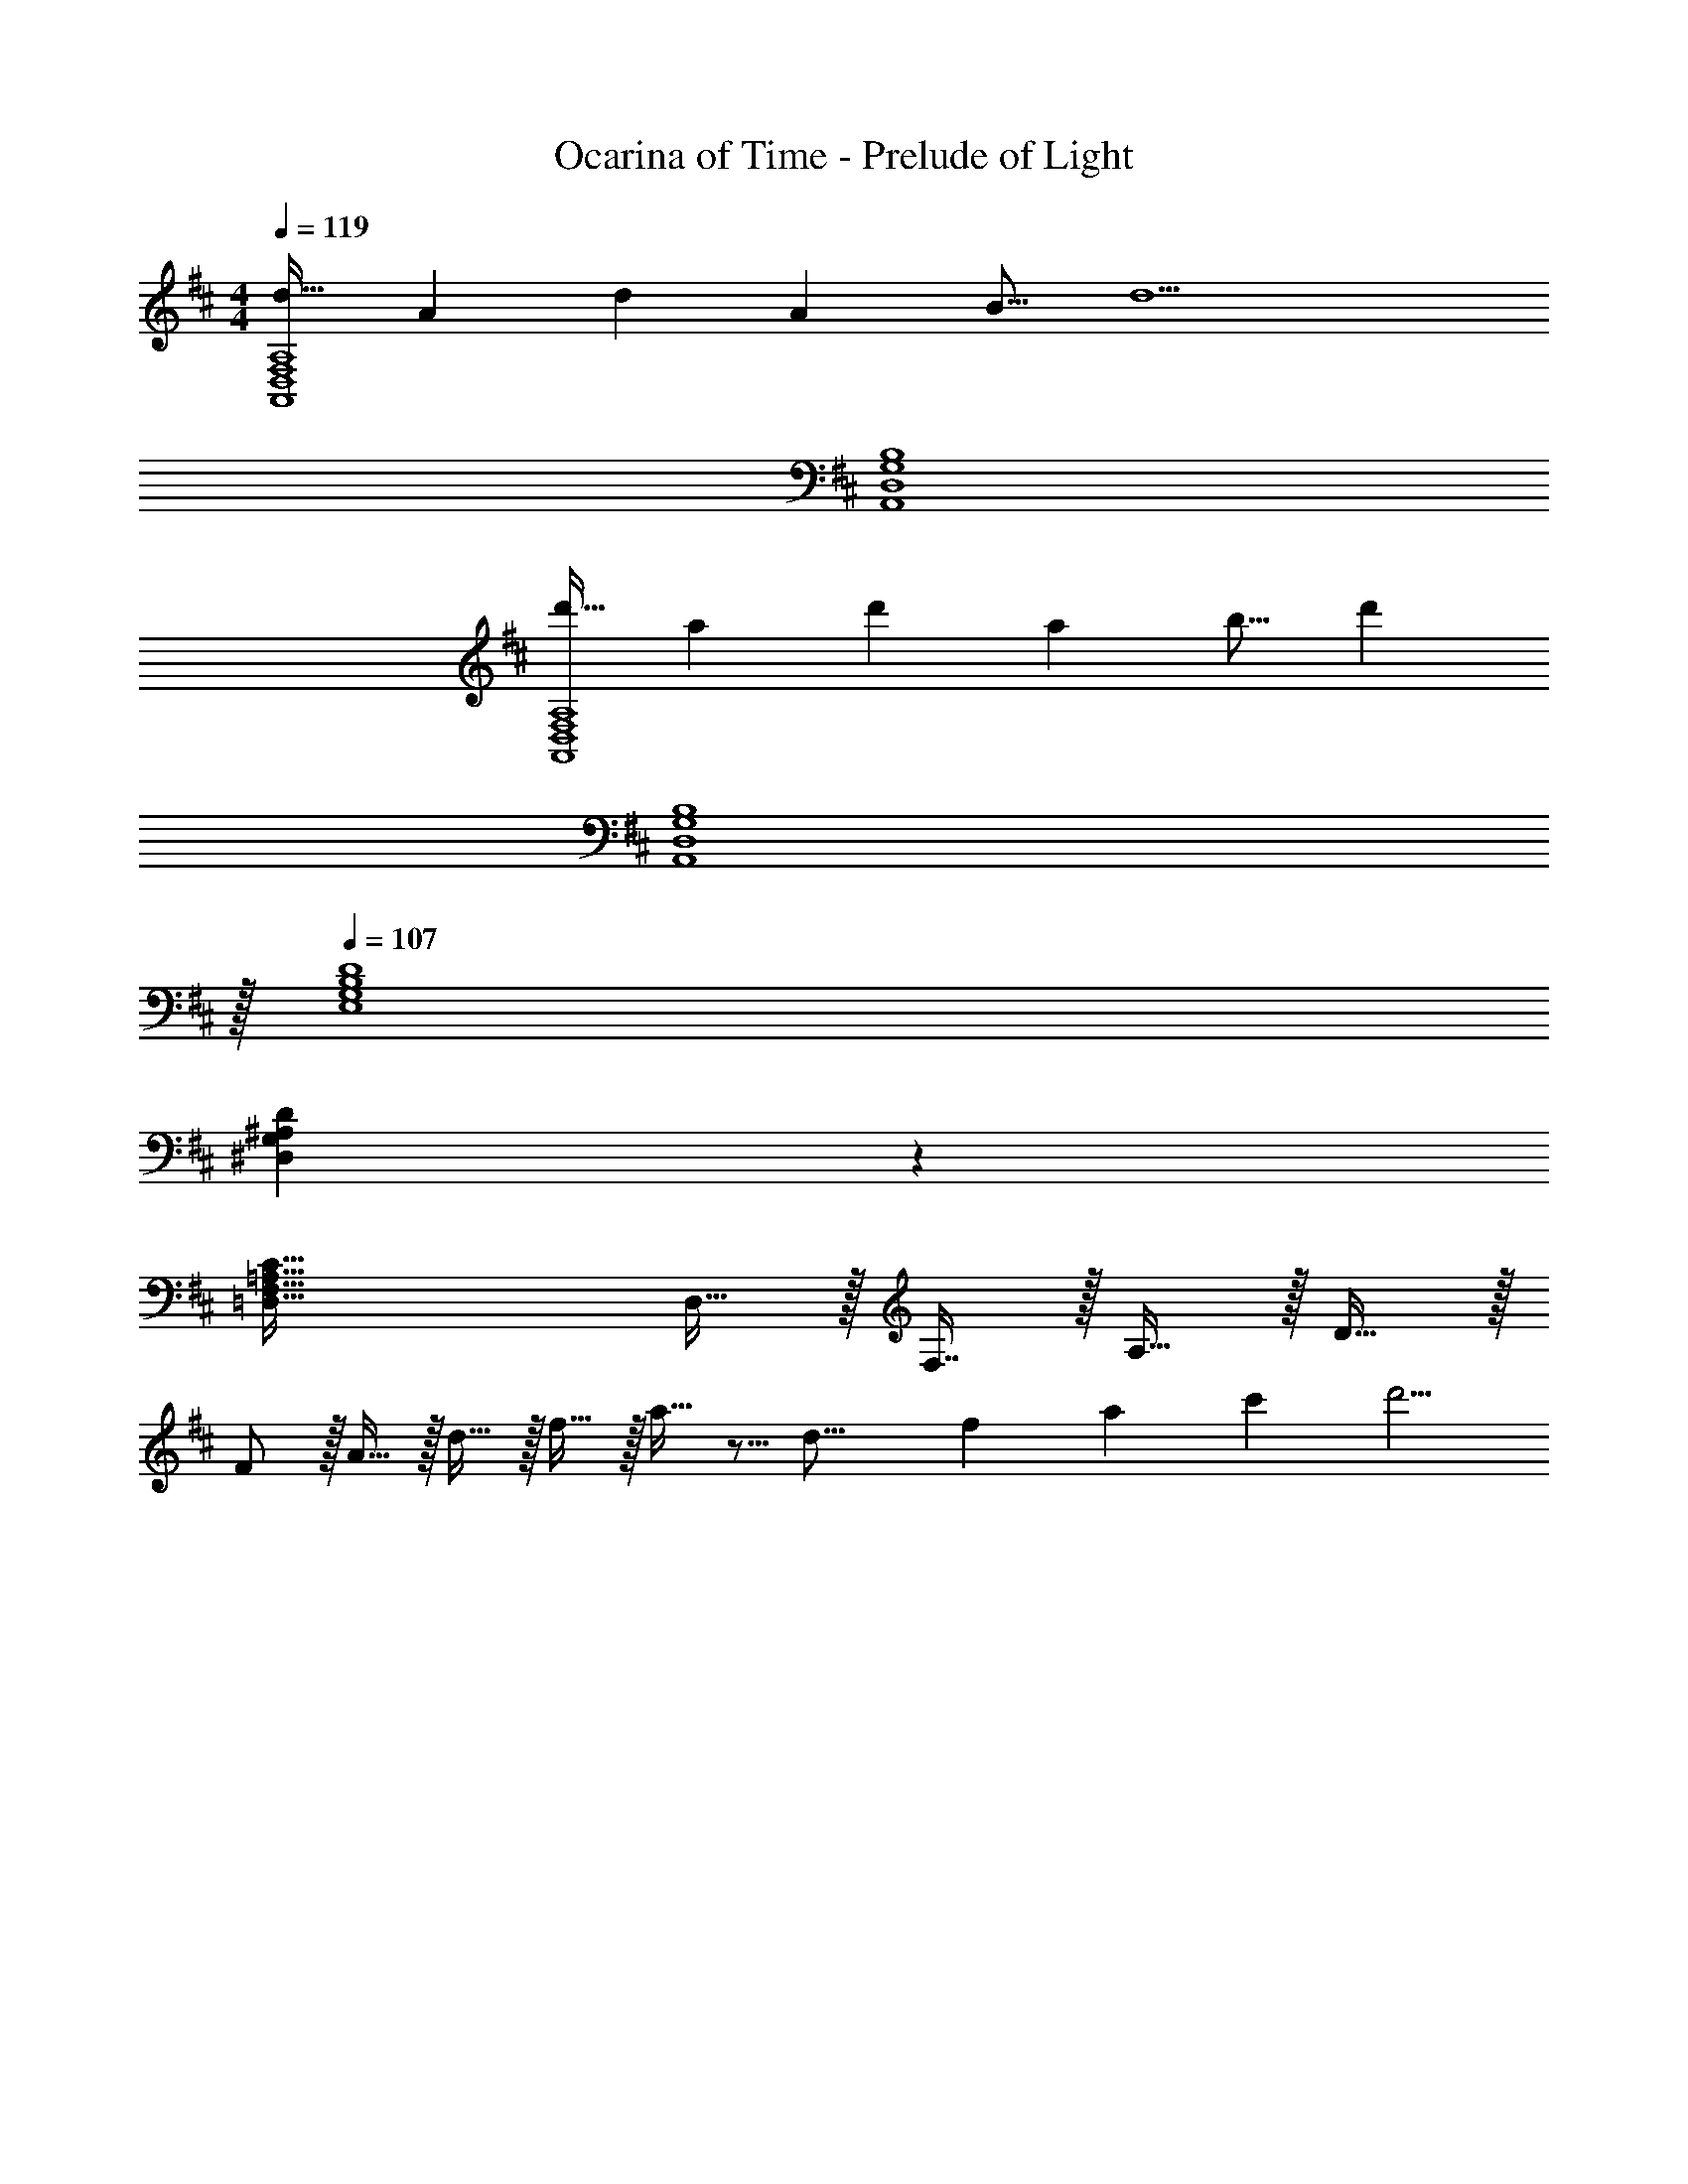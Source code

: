 X: 1
T: Ocarina of Time - Prelude of Light
Z: ABC Generated by Starbound Composer v0.8.7
L: 1/4
M: 4/4
Q: 1/4=119
K: D
[z17/32d19/32A,,4D,4F,4A,4] [z3/A149/96] [z/d121/224] [z15/32A121/224] [z/B9/16] [z/d9/] 
[A,,4D,4G,4B,4] 
[z17/32d'19/32A,,4D,4F,4A,4] [z3/a149/96] [z/d'121/224] [z15/32a121/224] [z/b9/16] [z/d'107/24] 
[z127/32A,,4D,4G,4B,4] 
Q: 1/4=108
z/32 
Q: 1/4=107
[D4E,4G,4B,4] 
[D23/6^D,23/6G,23/6^A,23/6] z/6 
[C65/32=D,65/32F,65/32=A,65/32] D,15/32 z/32 F,7/16 z/32 A,15/32 z/32 D15/32 z/32 
F/ z/32 A15/32 z/32 d15/32 z/32 f15/32 z/32 a15/32 z5/16 [z5/112d23/16] [z5/84f39/28] [z/21a4/3] c'/28 d'5/4 
